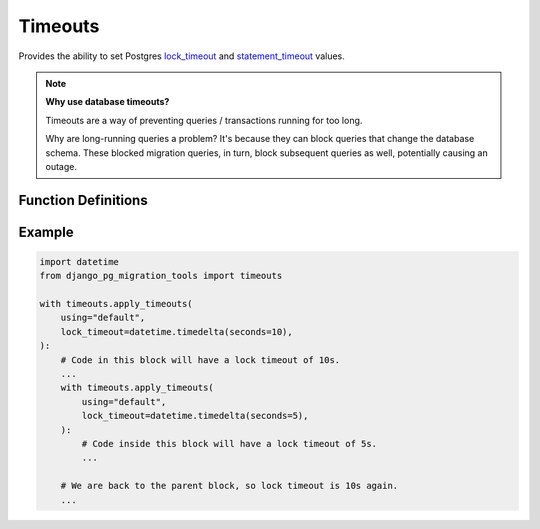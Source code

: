 Timeouts
========

Provides the ability to set Postgres
`lock_timeout
<http://web.archive.org/web/20240607131902/https://www.postgresql.org/docs/16/runtime-config-client.html#GUC-LOCK-TIMEOUT>`_
and `statement_timeout
<http://web.archive.org/web/20240607131902/https://www.postgresql.org/docs/16/runtime-config-client.html#GUC-STATEMENT-TIMEOUT>`_
values.

.. note::

  **Why use database timeouts?**

  Timeouts are a way of preventing queries / transactions running for too long.

  Why are long-running queries a problem? It's because they can block queries that change the database schema.
  These blocked migration queries, in turn, block subsequent queries as well, potentially causing an outage.

Function Definitions
--------------------
.. _apply_timeouts:

.. py:function:: timeouts.apply_timeouts(using: str, lock_timeout: datetime.timedelta | None = None, statement_timeout: datetime.timedelta | None = None, close_transaction_leak: bool = False) -> Iterator[None]:

    A context manager to set Postgres timeouts.

    Effectively executes the following SQL statements if in a transaction:

      ``SET LOCAL lock_timeout '<lock_timeout>';``

      ``SET LOCAL statement_timeout '<lock_timeout>';``

    If not in a transaction, executes the following instead:

      ``SET SESSION lock_timeout '<lock_timeout>';``

      ``SET SESSION statement_timeout '<lock_timeout>';``

   :param using: Mandatory "using" database alias to use.
   :type using: str
   :param lock_timeout: Optional value to set "lock_timeout".
   :type lock_timeout: datetime.timedelta | None
   :param statement_timeout: Optional value to set "statement_timeout".
   :type statement_timeout: datetime.timedelta | None
   :param close_transaction_leak: Whether to close a leaky aborted transaction automatically.
   :type close_transaction_leak: bool = False
   :raise timeouts.TimeoutNotProvided: If neither lock nor statement timeouts are provided.
   :raise timeouts.TimeoutWasNotPositive: If either value of lock or statement timeout is negative.
   :raise timeouts.RedundantLockTimeout: When lock and statement timeouts are set to the same value. This is redundant because statement timeouts trump lock timeouts.
   :raise timeouts.CloseTransactionLeakInsideTransaction: When close_transaction_leak is True and running inside a transaction.
   :raise timeouts.DBLockTimeoutError: When the value of lock_timeout is reached during runtime.
   :raise timeouts.DBStatementTimeoutError: When the value of statement_timeout is reached during runtime.
   :raise timeouts.UnsupportedTimeoutBehaviour: Sentinel that is raised when a particular behaviour isn't supported.
   :return: yields the result.
   :rtype: Iterator[None]

Example
-------

.. code-block:: python

   import datetime
   from django_pg_migration_tools import timeouts

   with timeouts.apply_timeouts(
       using="default",
       lock_timeout=datetime.timedelta(seconds=10),
   ):
       # Code in this block will have a lock timeout of 10s.
       ...
       with timeouts.apply_timeouts(
           using="default",
           lock_timeout=datetime.timedelta(seconds=5),
       ):
           # Code inside this block will have a lock timeout of 5s.
           ...

       # We are back to the parent block, so lock timeout is 10s again.
       ...
